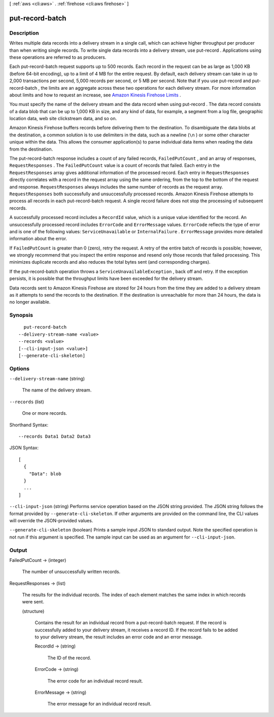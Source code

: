 [ :ref:`aws <cli:aws>` . :ref:`firehose <cli:aws firehose>` ]

.. _cli:aws firehose put-record-batch:


****************
put-record-batch
****************



===========
Description
===========



Writes multiple data records into a delivery stream in a single call, which can achieve higher throughput per producer than when writing single records. To write single data records into a delivery stream, use  put-record . Applications using these operations are referred to as producers.

 

Each  put-record-batch request supports up to 500 records. Each record in the request can be as large as 1,000 KB (before 64-bit encoding), up to a limit of 4 MB for the entire request. By default, each delivery stream can take in up to 2,000 transactions per second, 5,000 records per second, or 5 MB per second. Note that if you use  put-record and  put-record-batch , the limits are an aggregate across these two operations for each delivery stream. For more information about limits and how to request an increase, see `Amazon Kinesis Firehose Limits`_ . 

 

You must specify the name of the delivery stream and the data record when using  put-record . The data record consists of a data blob that can be up to 1,000 KB in size, and any kind of data, for example, a segment from a log file, geographic location data, web site clickstream data, and so on.

 

Amazon Kinesis Firehose buffers records before delivering them to the destination. To disambiguate the data blobs at the destination, a common solution is to use delimiters in the data, such as a newline (``\n`` ) or some other character unique within the data. This allows the consumer application(s) to parse individual data items when reading the data from the destination.

 

The  put-record-batch response includes a count of any failed records, ``FailedPutCount`` , and an array of responses, ``RequestResponses`` . The ``FailedPutCount`` value is a count of records that failed. Each entry in the ``RequestResponses`` array gives additional information of the processed record. Each entry in ``RequestResponses`` directly correlates with a record in the request array using the same ordering, from the top to the bottom of the request and response. ``RequestResponses`` always includes the same number of records as the request array. ``RequestResponses`` both successfully and unsuccessfully processed records. Amazon Kinesis Firehose attempts to process all records in each  put-record-batch request. A single record failure does not stop the processing of subsequent records.

 

A successfully processed record includes a ``RecordId`` value, which is a unique value identified for the record. An unsuccessfully processed record includes ``ErrorCode`` and ``ErrorMessage`` values. ``ErrorCode`` reflects the type of error and is one of the following values: ``ServiceUnavailable`` or ``InternalFailure`` . ``ErrorMessage`` provides more detailed information about the error.

 

If ``FailedPutCount`` is greater than 0 (zero), retry the request. A retry of the entire batch of records is possible; however, we strongly recommend that you inspect the entire response and resend only those records that failed processing. This minimizes duplicate records and also reduces the total bytes sent (and corresponding charges).

 

If the  put-record-batch operation throws a ``ServiceUnavailableException`` , back off and retry. If the exception persists, it is possible that the throughput limits have been exceeded for the delivery stream.

 

Data records sent to Amazon Kinesis Firehose are stored for 24 hours from the time they are added to a delivery stream as it attempts to send the records to the destination. If the destination is unreachable for more than 24 hours, the data is no longer available.



========
Synopsis
========

::

    put-record-batch
  --delivery-stream-name <value>
  --records <value>
  [--cli-input-json <value>]
  [--generate-cli-skeleton]




=======
Options
=======

``--delivery-stream-name`` (string)


  The name of the delivery stream.

  

``--records`` (list)


  One or more records.

  



Shorthand Syntax::

    --records Data1 Data2 Data3




JSON Syntax::

  [
    {
      "Data": blob
    }
    ...
  ]



``--cli-input-json`` (string)
Performs service operation based on the JSON string provided. The JSON string follows the format provided by ``--generate-cli-skeleton``. If other arguments are provided on the command line, the CLI values will override the JSON-provided values.

``--generate-cli-skeleton`` (boolean)
Prints a sample input JSON to standard output. Note the specified operation is not run if this argument is specified. The sample input can be used as an argument for ``--cli-input-json``.



======
Output
======

FailedPutCount -> (integer)

  

  The number of unsuccessfully written records.

  

  

RequestResponses -> (list)

  

  The results for the individual records. The index of each element matches the same index in which records were sent.

  

  (structure)

    

    Contains the result for an individual record from a  put-record-batch request. If the record is successfully added to your delivery stream, it receives a record ID. If the record fails to be added to your delivery stream, the result includes an error code and an error message.

    

    RecordId -> (string)

      

      The ID of the record.

      

      

    ErrorCode -> (string)

      

      The error code for an individual record result.

      

      

    ErrorMessage -> (string)

      

      The error message for an individual record result.

      

      

    

  



.. _Amazon Kinesis Firehose Limits: http://docs.aws.amazon.com/firehose/latest/dev/limits.html
